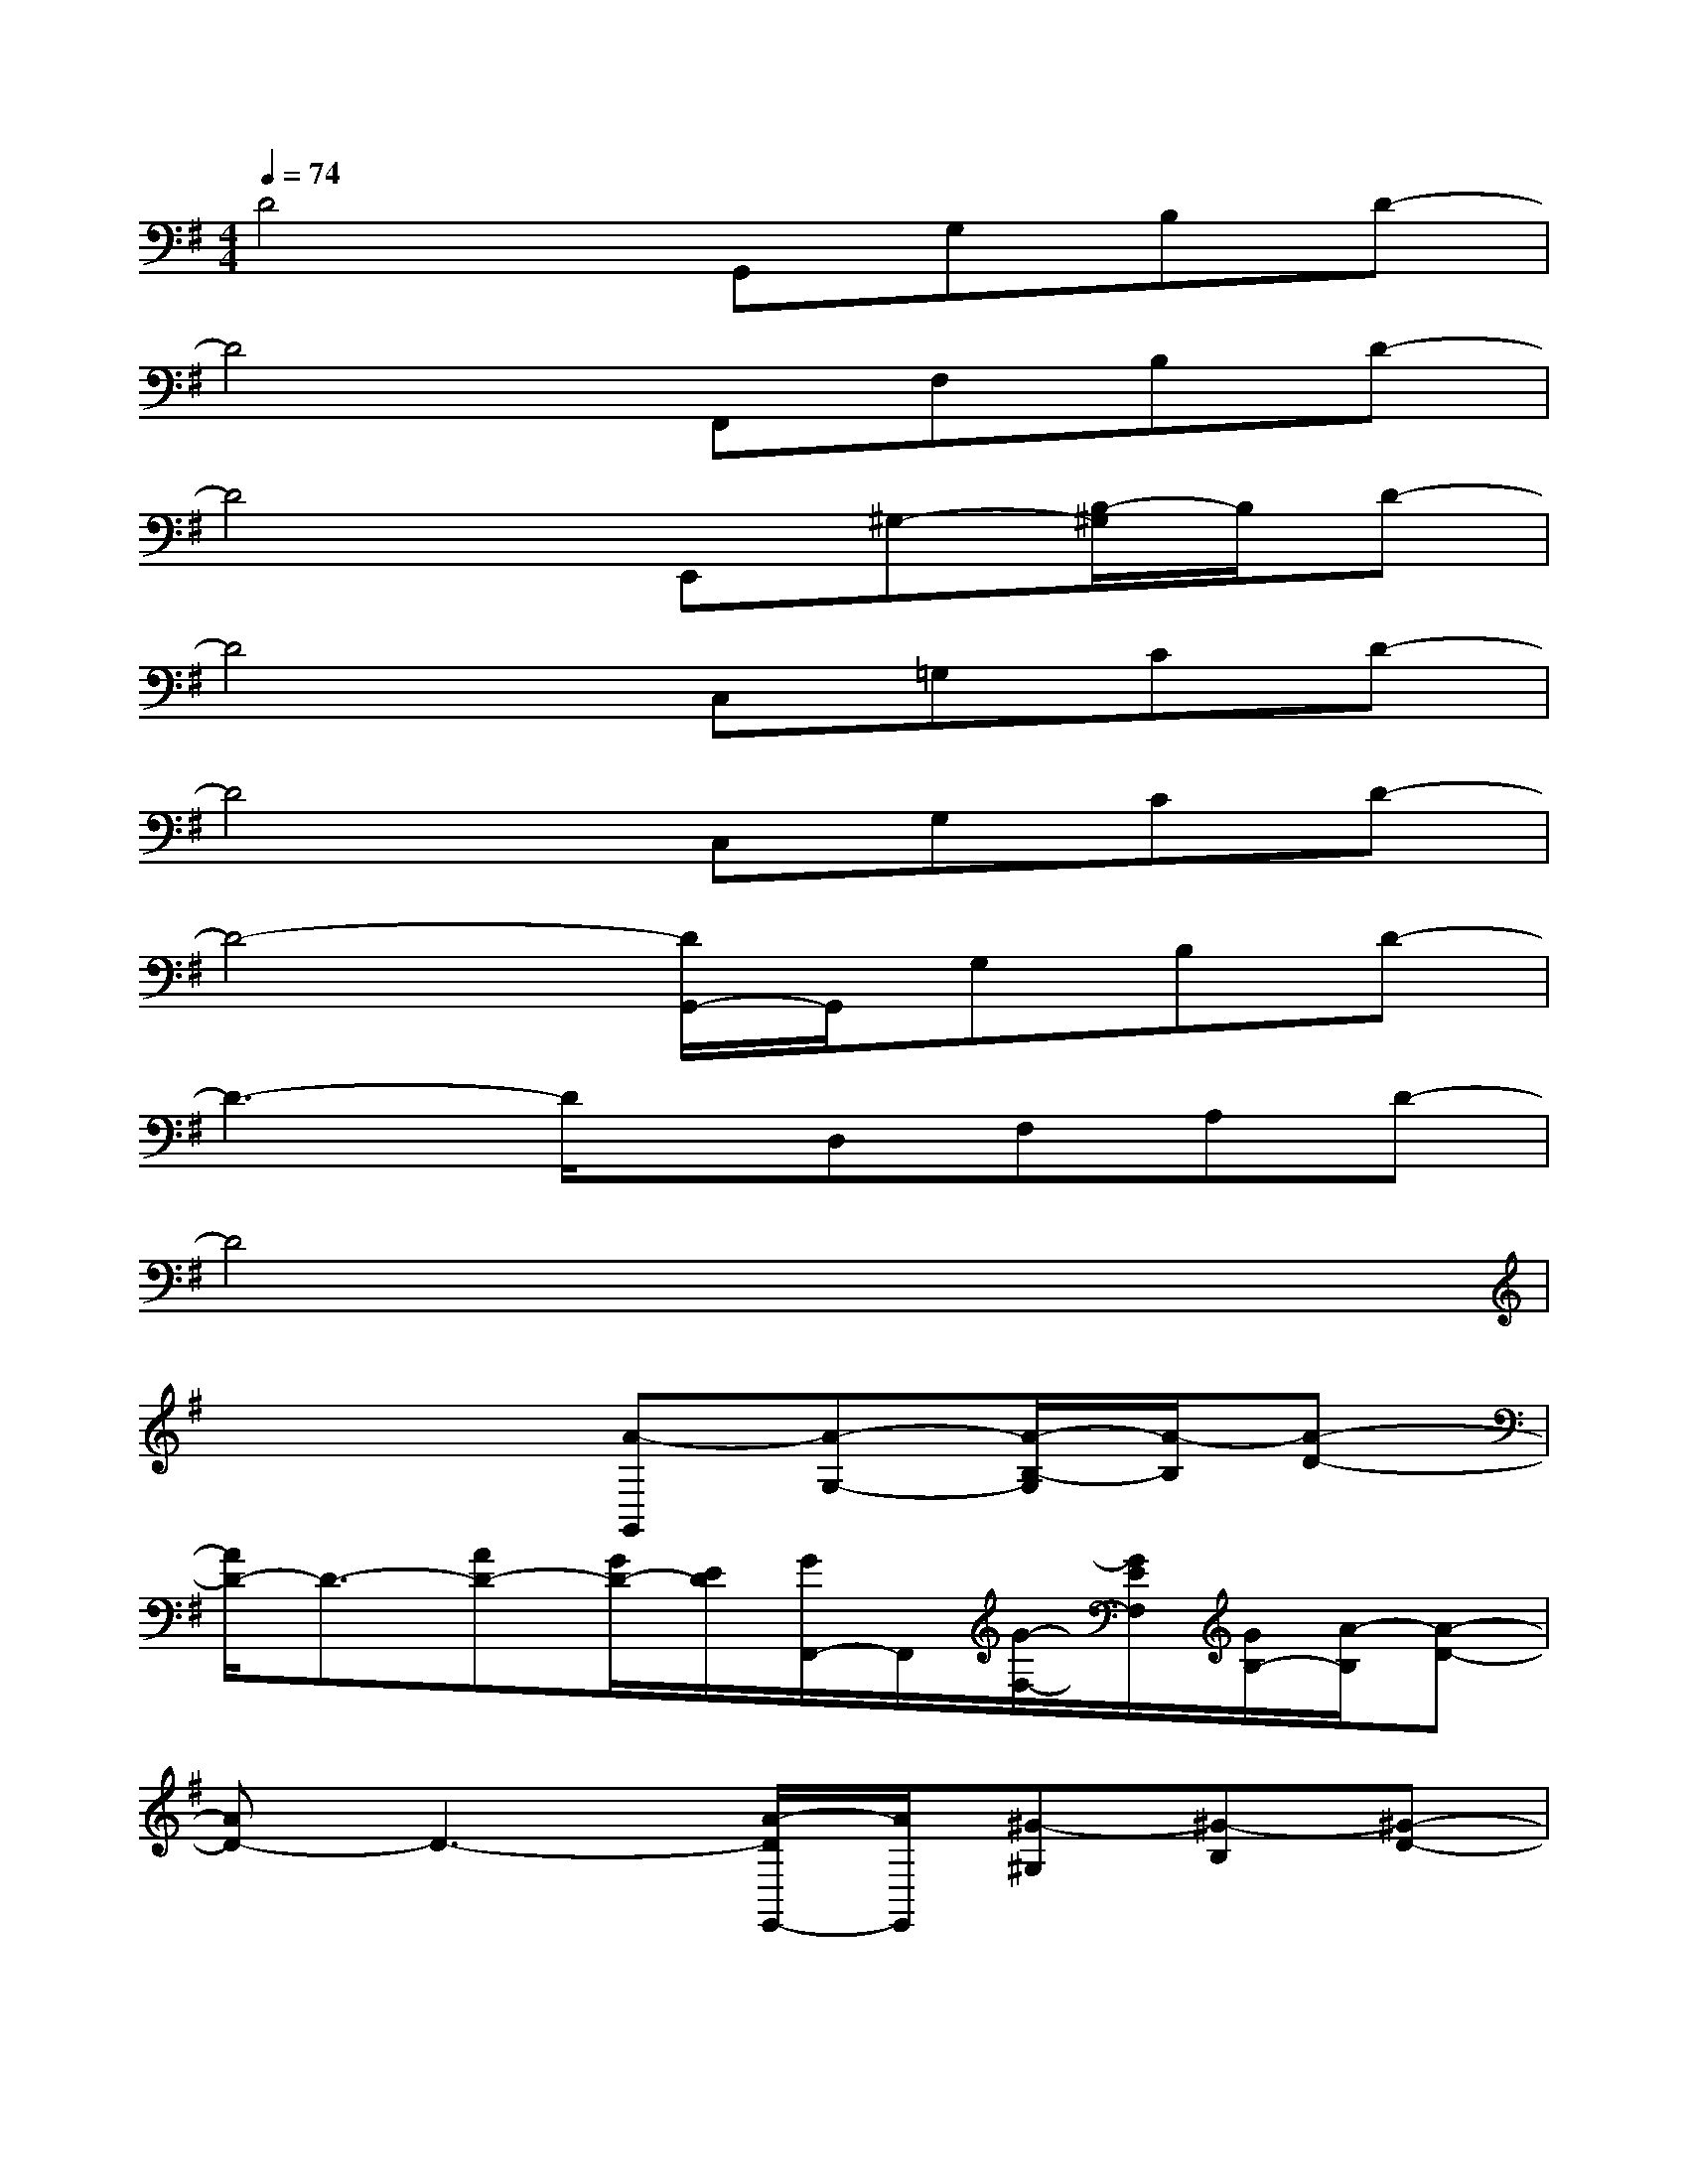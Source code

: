 X:1
T:
M:4/4
L:1/8
Q:1/4=74
K:G%1sharps
V:1
D4G,,G,B,D-|
D4F,,F,B,D-|
D4E,,^G,-[B,/2-^G,/2]B,/2D-|
D4C,=G,CD-|
D4C,G,CD-|
D4-[D/2G,,/2-]G,,/2G,B,D-|
D3-D/2x/2D,F,A,D-|
D4x4|
x4[A-G,,][A-G,-][A/2-B,/2-G,/2][A/2-B,/2][A-D-]|
[A/2D/2-]D3/2-[AD-][G/2D/2-][E/2D/2][G/2F,,/2-]F,,/2[G/2-F,/2-][G/2E/2F,/2][G/2B,/2-][A/2-B,/2][A-D-]|
[AD-]D3-[A/2-D/2E,,/2-][A/2E,,/2][^G-^G,][^G-B,][^G-D-]|
[^G2-D2-][^G/2D/2-]D/2-[A/2D/2-][B/2D/2][c-C,][c-=G,][c-C][c/2D/2-]D/2-|
D-[g-D-][g/2^d/2=D/2-][c/2D/2-][B-D][BC,][c-G,-][c/2-C/2-G,/2][c/2-C/2][c-D-]|
[c-D-][^a/2-c/2D/2-][^a3/2D3/2-][b/2D/2-][c'/2D/2][b-G,,][b-G,][b-B,][b-D-]|
[b/2D/2-]D2-[G/2D/2-][=A/2D/2-]D/2[A-D,][A-F,][A-A,][A-D-]|
[A4-D4-][A/2G/2-D/2]G/2-[G-G,][G-B,][G-D-]